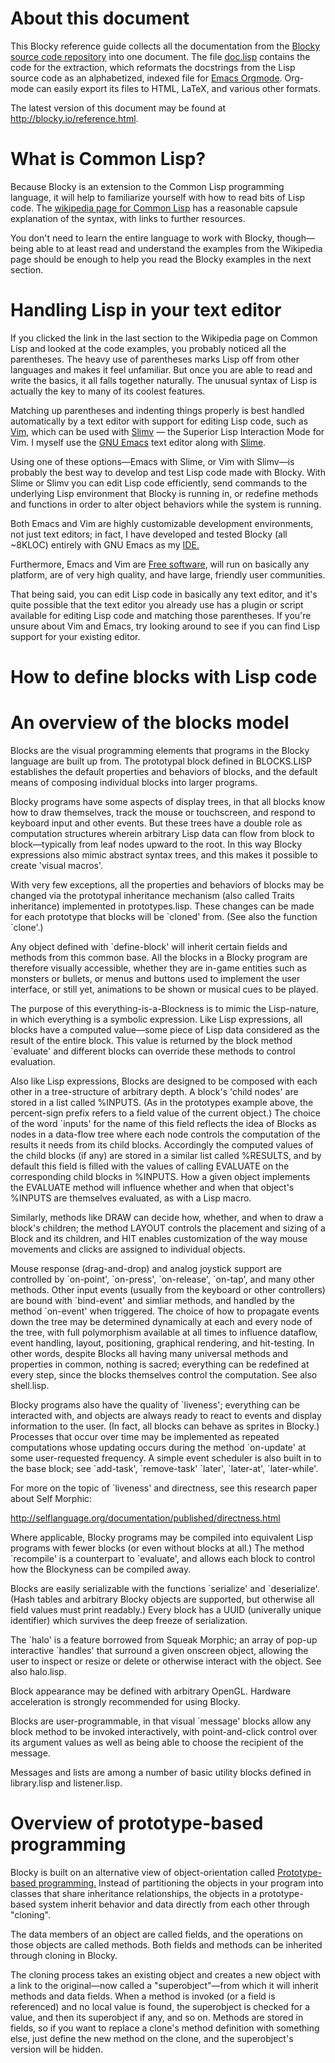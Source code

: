 * About this document

This Blocky reference guide collects all the documentation from the
[[http://github.com/dto/blocky][Blocky source code repository]] into one document. The file [[https://github.com/dto/blocky/blob/master/doc.lisp][doc.lisp]]
contains the code for the extraction, which reformats the docstrings
from the Lisp source code as an alphabetized, indexed file for [[http://orgmode.org][Emacs
Orgmode]]. Org-mode can easily export its files to HTML, LaTeX, and
various other formats.

The latest version of this document may be found at
http://blocky.io/reference.html.

* What is Common Lisp?

Because Blocky is an extension to the Common Lisp programming
language, it will help to familiarize yourself with how to read bits
of Lisp code. The [[http://en.wikipedia.org/wiki/Common_Lisp][wikipedia page for Common Lisp]] has a reasonable
capsule explanation of the syntax, with links to further
resources. 

You don't need to learn the entire language to work with Blocky,
though---being able to at least read and understand the examples from
the Wikipedia page should be enough to help you read the Blocky
examples in the next section.

* Handling Lisp in your text editor

If you clicked the link in the last section to the Wikipedia page on
Common Lisp and looked at the code examples, you probably noticed all
the parentheses. The heavy use of parentheses marks Lisp off from
other languages and makes it feel unfamiliar. But once you are able to
read and write the basics, it all falls together naturally. The
unusual syntax of Lisp is actually the key to many of its coolest
features.

Matching up parentheses and indenting things properly is best handled
automatically by a text editor with support for editing Lisp code,
such as [[http://www.vim.org][Vim]], which can be used with [[http://www.vim.org/scripts/script.php?script_id=2531][Slimv]] --- the Superior Lisp
Interaction Mode for Vim. I myself use the [[http://www.gnu.org/software/emacs][GNU Emacs]] text editor along
with [[http://common-lisp.net/project/slime/][Slime]]. 

Using one of these options---Emacs with Slime, or Vim with Slimv---is
probably the best way to develop and test Lisp code made with
Blocky. With Slime or Slimv you can edit Lisp code efficiently, send
commands to the underlying Lisp environment that Blocky is running in,
or redefine methods and functions in order to alter object behaviors
while the system is running. 

Both Emacs and Vim are highly customizable development environments,
not just text editors; in fact, I have developed and tested Blocky
(all ~8KLOC) entirely with GNU Emacs as my [[http://en.wikipedia.org/wiki/Integrated_development_environment][IDE.]]

Furthermore, Emacs and Vim are [[http://en.wikipedia.org/wiki/Free_software][Free software]], will run on basically
any platform, are of very high quality, and have large, friendly user
communities.

That being said, you can edit Lisp code in basically any text editor,
and it's quite possible that the text editor you already use has a
plugin or script available for editing Lisp code and matching those
parentheses. If you're unsure about Vim and Emacs, try looking around
to see if you can find Lisp support for your existing editor.

* How to define blocks with Lisp code






* An overview of the blocks model

Blocks are the visual programming elements that programs in the Blocky
language are built up from. The prototypal block defined in
BLOCKS.LISP establishes the default properties and behaviors of
blocks, and the default means of composing individual blocks into
larger programs.

Blocky programs have some aspects of display trees, in that all blocks
know how to draw themselves, track the mouse or touchscreen, and
respond to keyboard input and other events. But these trees have a
double role as computation structures wherein arbitrary Lisp data can
flow from block to block---typically from leaf nodes upward to the
root. In this way Blocky expressions also mimic abstract syntax trees,
and this makes it possible to create 'visual macros'.

With very few exceptions, all the properties and behaviors of blocks
may be changed via the prototypal inheritance mechanism (also called
Traits inheritance) implemented in prototypes.lisp. These changes can
be made for each prototype that blocks will be `cloned' from. (See
also the function `clone'.)

Any object defined with `define-block' will inherit certain fields and
methods from this common base. All the blocks in a Blocky program are
therefore visually accessible, whether they are in-game entities such
as monsters or bullets, or menus and buttons used to implement the
user interface, or still yet, animations to be shown or musical cues
to be played. 

The purpose of this everything-is-a-Blockness is to mimic the
Lisp-nature, in which everything is a symbolic expression. Like Lisp
expressions, all blocks have a computed value---some piece of Lisp
data considered as the result of the entire block. This value is
returned by the block method `evaluate' and different blocks can
override these methods to control evaluation. 

Also like Lisp expressions, Blocks are designed to be composed with
each other in a tree-structure of arbitrary depth. A block's 'child
nodes' are stored in a list called %INPUTS. (As in the prototypes
example above, the percent-sign prefix refers to a field value of the
current object.)  The choice of the word `inputs' for the name of
this field reflects the idea of Blocks as nodes in a data-flow tree
where each node controls the computation of the results it needs from
its child blocks. Accordingly the computed values of the child
blocks (if any) are stored in a similar list called %RESULTS, and by
default this field is filled with the values of calling EVALUATE on
the corresponding child blocks in %INPUTS. How a given object
implements the EVALUATE method will influence whether and when that
object's %INPUTS are themselves evaluated, as with a Lisp macro.

Similarly, methods like DRAW can decide how, whether, and when to draw
a block's children; the method LAYOUT controls the placement and
sizing of a Block and its children, and HIT enables customization of
the way mouse movements and clicks are assigned to individual objects.

Mouse response (drag-and-drop) and analog joystick support are
controlled by `on-point', `on-press', `on-release', `on-tap', and many
other methods. Other input events (usually from the keyboard or other
controllers) are bound with `bind-event' and simliar methods, and
handled by the method `on-event' when triggered. The choice of how to
propagate events down the tree may be determined dynamically at each
and every node of the tree, with full polymorphism available at all
times to influence dataflow, event handling, layout, positioning,
graphical rendering, and hit-testing. In other words, despite Blocks
all having many universal methods and properties in common, nothing is
sacred; everything can be redefined at every step, since the blocks
themselves control the computation. See also shell.lisp.

Blocky programs also have the quality of `liveness'; everything can be
interacted with, and objects are always ready to react to events and
display information to the user. (In fact, all blocks can behave as
sprites in Blocky.) Processes that occur over time may be implemented
as repeated computations whose updating occurs during the method
`on-update' at some user-requested frequency. A simple event scheduler
is also built in to the base block; see `add-task', `remove-task'
`later', `later-at', `later-while'.

For more on the topic of `liveness' and directness, see this research
paper about Self Morphic:

http://selflanguage.org/documentation/published/directness.html

Where applicable, Blocky programs may be compiled into equivalent Lisp
programs with fewer blocks (or even without blocks at all.) The method
`recompile' is a counterpart to `evaluate', and allows each block
to control how the Blockyness can be compiled away.

Blocks are easily serializable with the functions `serialize' and
`deserialize'. (Hash tables and arbitrary Blocky objects are
supported, but otherwise all field values must print readably.)  Every
block has a UUID (univerally unique identifier) which survives the
deep freeze of serialization.

The `halo' is a feature borrowed from Squeak Morphic; an array of
pop-up interactive `handles' that surround a given onscreen object,
allowing the user to inspect or resize or delete or otherwise interact
with the object. See also halo.lisp.

Block appearance may be defined with arbitrary OpenGL. Hardware
acceleration is strongly recommended for using Blocky.

Blocks are user-programmable, in that visual `message' blocks allow
any block method to be invoked interactively, with point-and-click
control over its argument values as well as being able to choose the
recipient of the message.

Messages and lists are among a number of basic utility blocks defined
in library.lisp and listener.lisp.

* Overview of prototype-based programming

Blocky is built on an alternative view of object-orientation called
[[http://en.wikipedia.org/wiki/Prototype-based_programming][Prototype-based programming.]] Instead of partitioning the objects in
your program into classes that share inheritance relationships, the
objects in a prototype-based system inherit behavior and data directly
from each other through "cloning". 

The data members of an object are called fields, and the operations on
those objects are called methods. Both fields and methods can be
inherited through cloning in Blocky.

The cloning process takes an existing object and creates a new object
with a link to the original---now called a "superobject"---from which
it will inherit methods and data fields. When a method is invoked (or
a field is referenced) and no local value is found, the superobject is
checked for a value, and then its superobject if any, and so
on. Methods are stored in fields, so if you want to replace a clone's
method definition with something else, just define the new method on
the clone, and the superobject's version will be hidden.

